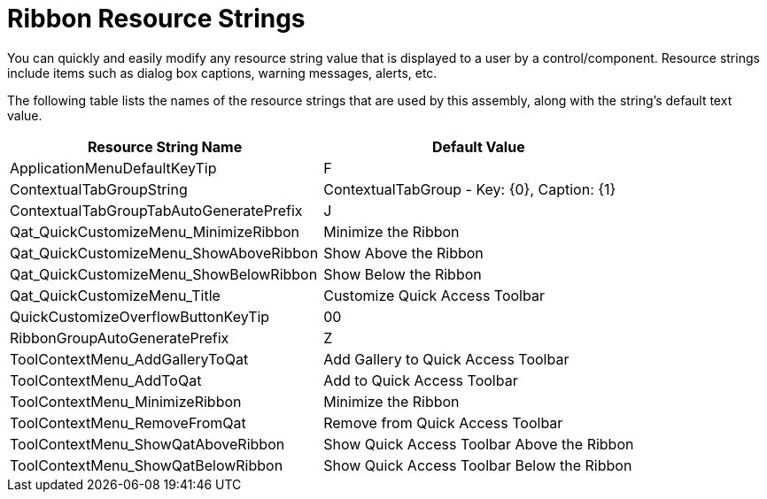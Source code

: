﻿////

|metadata|
{
    "name": "resource-strings-ribbon-resource-strings",
    "controlName": [],
    "tags": [],
    "guid": "df07487d-9a6b-4435-b4a3-ad40f2f4f937",  
    "buildFlags": ["wpf"],
    "createdOn": "2012-11-20T15:53:53.1898395Z"
}
|metadata|
////

= Ribbon Resource Strings

You can quickly and easily modify any resource string value that is displayed to a user by a control/component. Resource strings include items such as dialog box captions, warning messages, alerts, etc.

The following table lists the names of the resource strings that are used by this assembly, along with the string's default text value.

[options="header", cols="a,a"]
|====
|Resource String Name|Default Value

|ApplicationMenuDefaultKeyTip
|F

|ContextualTabGroupString
|ContextualTabGroup - Key: {0}, Caption: {1}

|ContextualTabGroupTabAutoGeneratePrefix
|J

|Qat_QuickCustomizeMenu_MinimizeRibbon
|Minimize the Ribbon

|Qat_QuickCustomizeMenu_ShowAboveRibbon
|Show Above the Ribbon

|Qat_QuickCustomizeMenu_ShowBelowRibbon
|Show Below the Ribbon

|Qat_QuickCustomizeMenu_Title
|Customize Quick Access Toolbar

|QuickCustomizeOverflowButtonKeyTip
|00

|RibbonGroupAutoGeneratePrefix
|Z

|ToolContextMenu_AddGalleryToQat
|Add Gallery to Quick Access Toolbar

|ToolContextMenu_AddToQat
|Add to Quick Access Toolbar

|ToolContextMenu_MinimizeRibbon
|Minimize the Ribbon

|ToolContextMenu_RemoveFromQat
|Remove from Quick Access Toolbar

|ToolContextMenu_ShowQatAboveRibbon
|Show Quick Access Toolbar Above the Ribbon

|ToolContextMenu_ShowQatBelowRibbon
|Show Quick Access Toolbar Below the Ribbon

|====